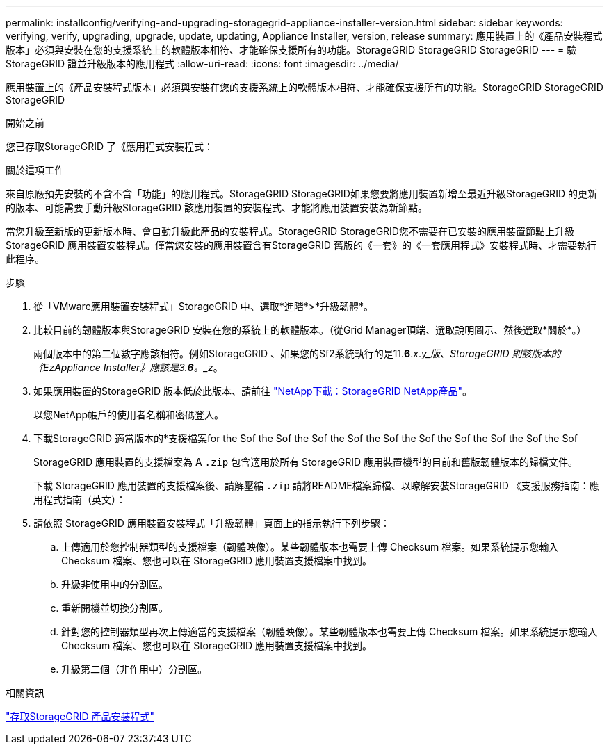 ---
permalink: installconfig/verifying-and-upgrading-storagegrid-appliance-installer-version.html 
sidebar: sidebar 
keywords: verifying, verify, upgrading, upgrade, update, updating, Appliance Installer, version, release 
summary: 應用裝置上的《產品安裝程式版本」必須與安裝在您的支援系統上的軟體版本相符、才能確保支援所有的功能。StorageGRID StorageGRID StorageGRID 
---
= 驗StorageGRID 證並升級版本的應用程式
:allow-uri-read: 
:icons: font
:imagesdir: ../media/


[role="lead"]
應用裝置上的《產品安裝程式版本」必須與安裝在您的支援系統上的軟體版本相符、才能確保支援所有的功能。StorageGRID StorageGRID StorageGRID

.開始之前
您已存取StorageGRID 了《應用程式安裝程式：

.關於這項工作
來自原廠預先安裝的不含不含「功能」的應用程式。StorageGRID StorageGRID如果您要將應用裝置新增至最近升級StorageGRID 的更新的版本、可能需要手動升級StorageGRID 該應用裝置的安裝程式、才能將應用裝置安裝為新節點。

當您升級至新版的更新版本時、會自動升級此產品的安裝程式。StorageGRID StorageGRID您不需要在已安裝的應用裝置節點上升級 StorageGRID 應用裝置安裝程式。僅當您安裝的應用裝置含有StorageGRID 舊版的《一套》的《一套應用程式》安裝程式時、才需要執行此程序。

.步驟
. 從「VMware應用裝置安裝程式」StorageGRID 中、選取*進階*>*升級韌體*。
. 比較目前的韌體版本與StorageGRID 安裝在您的系統上的軟體版本。（從Grid Manager頂端、選取說明圖示、然後選取*關於*。）
+
兩個版本中的第二個數字應該相符。例如StorageGRID 、如果您的Sf2系統執行的是11.*6*._x_._y_版、StorageGRID 則該版本的《EzAppliance Installer》應該是3.*6*。_z_。

. 如果應用裝置的StorageGRID 版本低於此版本、請前往 https://mysupport.netapp.com/site/products/all/details/storagegrid-appliance/downloads-tab["NetApp下載：StorageGRID NetApp產品"^]。
+
以您NetApp帳戶的使用者名稱和密碼登入。

. 下載StorageGRID 適當版本的*支援檔案for the Sof the Sof the Sof the Sof the Sof the Sof the Sof the Sof the Sof the Sof
+
StorageGRID 應用裝置的支援檔案為 A `.zip` 包含適用於所有 StorageGRID 應用裝置機型的目前和舊版韌體版本的歸檔文件。

+
下載 StorageGRID 應用裝置的支援檔案後、請解壓縮 `.zip` 請將README檔案歸檔、以瞭解安裝StorageGRID 《支援服務指南：應用程式指南（英文）：

. 請依照 StorageGRID 應用裝置安裝程式「升級韌體」頁面上的指示執行下列步驟：
+
.. 上傳適用於您控制器類型的支援檔案（韌體映像）。某些韌體版本也需要上傳 Checksum 檔案。如果系統提示您輸入 Checksum 檔案、您也可以在 StorageGRID 應用裝置支援檔案中找到。
.. 升級非使用中的分割區。
.. 重新開機並切換分割區。
.. 針對您的控制器類型再次上傳適當的支援檔案（韌體映像）。某些韌體版本也需要上傳 Checksum 檔案。如果系統提示您輸入 Checksum 檔案、您也可以在 StorageGRID 應用裝置支援檔案中找到。
.. 升級第二個（非作用中）分割區。




.相關資訊
link:../installconfig/accessing-storagegrid-appliance-installer.html["存取StorageGRID 產品安裝程式"]
